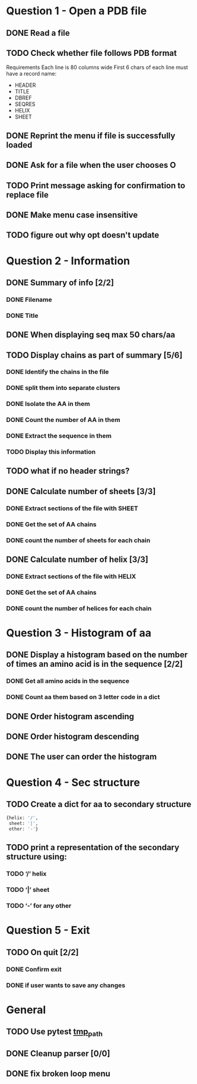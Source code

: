 * Question 1 - Open a PDB file
** DONE Read a file
** TODO Check whether file follows PDB format
Requirements
Each line is 80 columns wide
First 6 chars of each line must have a record name:
 - HEADER
 - TITLE
 - DBREF
 - SEQRES
 - HELIX
 - SHEET
** DONE Reprint the menu if file is successfully loaded
** DONE Ask for a file when the user chooses O
** TODO Print message asking for confirmation to replace file
** DONE Make menu case insensitive
** TODO figure out why opt doesn't update
* Question 2 -  Information
** DONE Summary of info [2/2]
*** DONE Filename
*** DONE Title
** DONE When displaying seq max 50 chars/aa
** TODO Display chains as part of summary [5/6]
*** DONE Identify the chains in the file
*** DONE split them into separate clusters
*** DONE Isolate the AA in them
*** DONE Count the number of AA in them
*** DONE Extract the sequence in them
*** TODO Display this information
** TODO what if no header strings?
** DONE Calculate number of sheets [3/3]
*** DONE Extract sections of the file with SHEET
*** DONE Get the set of AA chains
*** DONE count the number of sheets for each chain
** DONE Calculate number of helix [3/3]
*** DONE Extract sections of the file with HELIX
*** DONE Get the set of AA chains
*** DONE count the number of helices for each chain
* Question 3 - Histogram of aa
** DONE Display a histogram based on the number of times an amino acid is in the sequence [2/2]
*** DONE Get all amino acids in the sequence
*** DONE Count aa them based on 3 letter code in a dict
** DONE Order histogram ascending
** DONE Order histogram descending
** DONE The user can order the histogram
* Question 4 - Sec structure
** TODO Create a dict for aa to secondary structure
#+BEGIN_SRC python
  {helix: '/',
   sheet: '|',
   other: '-'}
#+END_SRC
** TODO print a representation of the secondary structure using:
*** TODO ‘/’ helix
*** TODO ‘|’  sheet
*** TODO ‘-’ for any other
* Question 5 - Exit
** TODO On quit [2/2]
*** DONE Confirm exit
*** DONE if user wants to save any changes
* General
** TODO Use pytest [[https://docs.pytest.org/en/latest/tmpdir.html#the-tmp-path-fixture][tmp_path]]
** DONE Cleanup parser [0/0]
** DONE fix broken loop menu 
